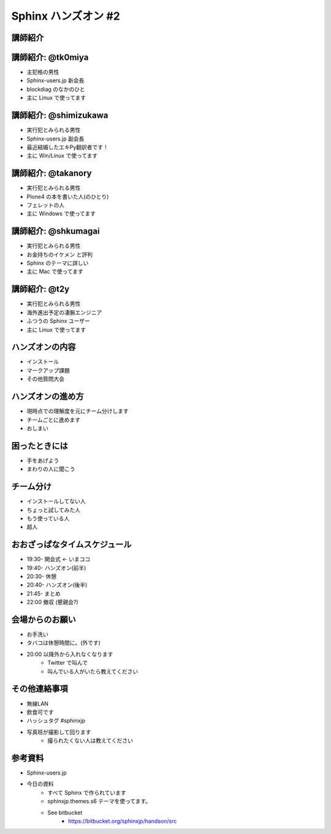 =====================
Sphinx ハンズオン #2
=====================

講師紹介
=========

講師紹介: @tk0miya
===================
* 主犯格の男性
* Sphinx-users.jp 新会長
* blockdiag のなかのひと
* 主に Linux で使ってます

.. image:: _static/tk0miya.jpg

講師紹介: @shimizukawa
=======================
* 実行犯とみられる男性
* Sphinx-users.jp 副会長
* 最近結婚したエキPy翻訳者です！
* 主に Win/Linux で使ってます

.. image:: _static/shimizukawa_half1_megane_180.png

講師紹介: @takanory
====================
* 実行犯とみられる男性
* Plone4 の本を書いた人(のひとり)
* フェレットの人
* 主に Windows で使ってます

.. image:: _static/kurokuri.jpg

講師紹介: @shkumagai
=====================
* 実行犯とみられる男性
* お金持ちのイケメン と評判
* Sphinx のテーマに詳しい
* 主に Mac で使ってます

.. image:: _static/shkumagai.jpg

講師紹介: @t2y
=====================
* 実行犯とみられる男性
* 海外進出予定の凄腕エンジニア
* ふつうの Sphinx ユーザー
* 主に Linux で使ってます

.. image:: _static/t2y.jpg

ハンズオンの内容
=================
* インストール
* マークアップ課題
* その他質問大会

ハンズオンの進め方
===================
* 現時点での理解度を元にチーム分けします
* チームごとに進めます
* おしまい

困ったときには
===============
* 手をあげよう
* まわりの人に聞こう

チーム分け
===========
* インストールしてない人
* ちょっと試してみた人
* もう使っている人
* 超人

おおざっぱなタイムスケジュール
===============================
* 19:30- 開会式 ← いまココ
* 19:40- ハンズオン(前半)
* 20:30- 休憩
* 20:40- ハンズオン(後半)
* 21:45- まとめ
* 22:00  撤収 (懇親会?)

会場からのお願い
=================
* お手洗い
* タバコは休憩時間に。(外です)
* 20:00 以降外から入れなくなります
   * Twitter で叫んで
   * 叫んでいる人がいたら教えてください

その他連絡事項
===============
* 無線LAN
* 飲食可です
* ハッシュタグ #sphinxjp
* 写真班が撮影して回ります
   * 撮られたくない人は教えてください


参考資料
=========
* Sphinx-users.jp
* 今日の資料
   * すべて Sphinx で作られています
   * sphinxjp.themes.s6 テーマを使ってます。
   * See bitbucket
      * https://bitbucket.org/sphinxjp/handson/src

